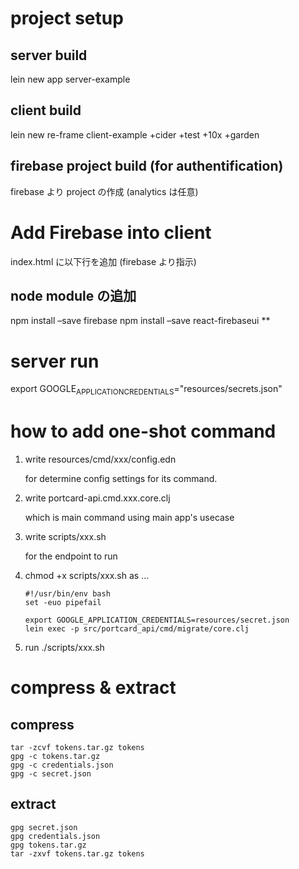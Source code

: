 * project setup
** server build
lein new app server-example
** client build
lein new re-frame client-example +cider +test +10x +garden
** firebase project build (for authentification)
firebase より project の作成
(analytics は任意)
* Add Firebase into client
index.html に以下行を追加 (firebase より指示)
** node module の追加
npm install --save firebase
npm install --save react-firebaseui
**

* server run
export GOOGLE_APPLICATION_CREDENTIALS="resources/secrets.json"

* how to add one-shot command
1. write resources/cmd/xxx/config.edn

    for determine config settings for its command.

2. write portcard-api.cmd.xxx.core.clj

    which is main command using main app's usecase

3. write scripts/xxx.sh

    for the endpoint to run

4. chmod +x scripts/xxx.sh as ...

   #+begin_src shell
    #!/usr/bin/env bash
    set -euo pipefail

    export GOOGLE_APPLICATION_CREDENTIALS=resources/secret.json
    lein exec -p src/portcard_api/cmd/migrate/core.clj
   #+end_Src
5. run ./scripts/xxx.sh


* compress & extract
** compress
#+begin_src shell
tar -zcvf tokens.tar.gz tokens
gpg -c tokens.tar.gz
gpg -c credentials.json
gpg -c secret.json
#+end_Src
** extract


#+begin_src shell
gpg secret.json
gpg credentials.json
gpg tokens.tar.gz
tar -zxvf tokens.tar.gz tokens

#+end_Src
